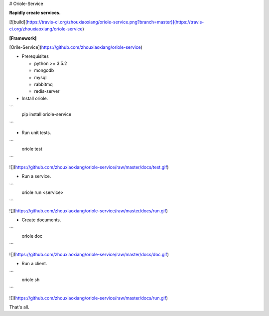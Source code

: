 # Oriole-Service

**Rapidly create services.**

[![build](https://travis-ci.org/zhouxiaoxiang/oriole-service.png?branch=master)](https://travis-ci.org/zhouxiaoxiang/oriole-service)

**[Framework]**

[Orile-Service](https://github.com/zhouxiaoxiang/oriole-service)

- Prerequisites

  - python >= 3.5.2
  - mongodb
  - mysql
  - rabbitmq
  - redis-server

- Install oriole.

```
  pip install oriole-service
```

- Run unit tests.

```
  oriole test
```

![](https://github.com/zhouxiaoxiang/oriole-service/raw/master/docs/test.gif)

- Run a service. 

```
  oriole run <service>
```

![](https://github.com/zhouxiaoxiang/oriole-service/raw/master/docs/run.gif)

- Create documents. 

```
  oriole doc
```

![](https://github.com/zhouxiaoxiang/oriole-service/raw/master/docs/doc.gif)

- Run a client.

```
  oriole sh
```

![](https://github.com/zhouxiaoxiang/oriole-service/raw/master/docs/run.gif)
 
That's all.


